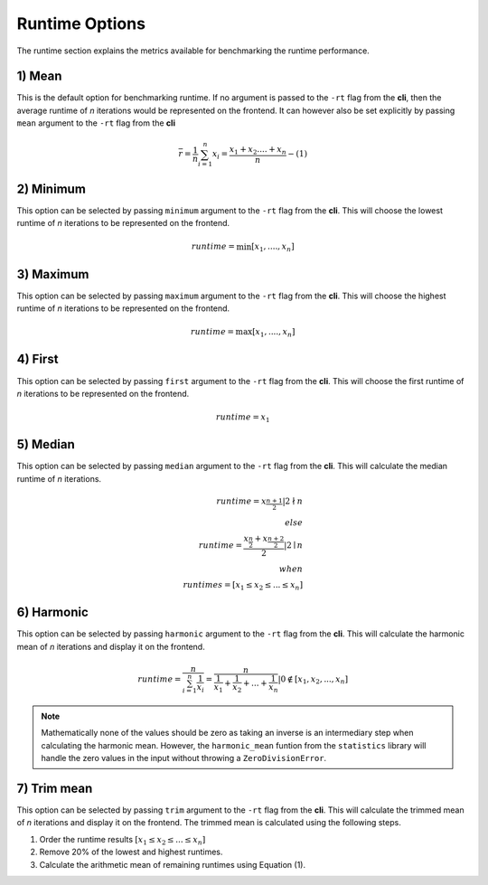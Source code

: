 .. _runtime_option:

###############
Runtime Options
###############

The runtime section explains the metrics available for benchmarking the runtime performance.

1) Mean
-------

This is the default option for benchmarking runtime. If no argument is passed to the ``-rt`` flag from the **cli**, then
the average runtime of *n* iterations would be represented on the frontend. It can however also be set explicitly by passing
``mean`` argument to the ``-rt`` flag from the **cli**

.. math::

   \overline{r} = \frac{1}{n} \sum_{i=1}^n x_i = \frac{{x_1}+{x_2}....+{x_n}}{n} -(1)

2) Minimum
----------

This option can be selected by passing ``minimum`` argument to the ``-rt`` flag from the **cli**. This
will choose the lowest runtime of *n* iterations to be represented on the frontend. 

.. math::

   runtime = \min[{x_1},....,{x_n}]

3) Maximum
----------

This option can be selected by passing ``maximum`` argument to the ``-rt`` flag from the **cli**. This
will choose the highest runtime of *n* iterations to be represented on the frontend. 

.. math::

   runtime = \max[{x_1},....,{x_n}]


4) First
--------

This option can be selected by passing ``first`` argument to the ``-rt`` flag from the **cli**. This
will choose the first runtime of *n* iterations to be represented on the frontend. 

.. math::

   runtime = {x_1}

5) Median
---------

This option can be selected by passing ``median`` argument to the ``-rt`` flag from the **cli**. This
will calculate the median runtime of *n* iterations. 

.. math::

   runtime = {x_\frac{n+1}{2}} \vert {2\nmid n}
   \\else
   \\runtime = \frac {{x_\frac{n}{2}}+{x_\frac{n+2}{2}}}{2} \vert {2\mid n}
   \\when
   \\runtimes = [{x_1} \leq {x_2} \leq ... \leq {x_n}]

6) Harmonic
-----------

This option can be selected by passing ``harmonic`` argument to the ``-rt`` flag from the **cli**. This
will calculate the harmonic mean of *n* iterations and display it on the frontend. 

.. math::

   runtime = \frac{n}{ \sum_{i=1}^n \frac{1}{x_i}}
    = \frac{n}{\frac{1}{x_1}+\frac{1}{x_2}+ ... + \frac{1}{x_n}} \vert 0 \notin [{x_1}, {x_2}, ... ,{x_n}]

.. note::
   Mathematically none of the values should be zero as taking an inverse 
   is an intermediary step when calculating the harmonic mean. However, the ``harmonic_mean``
   funtion from the ``statistics`` library will handle the zero values in the input without throwing
   a ``ZeroDivisionError``.

7) Trim mean
------------

This option can be selected by passing ``trim`` argument to the ``-rt`` flag from the **cli**. This
will calculate the trimmed mean of *n* iterations and display it on the frontend. The trimmed mean is 
calculated using the following steps.

1) Order the runtime results :math:`[{x_1} \leq {x_2} \leq ... \leq {x_n}]`
2) Remove 20% of the lowest and highest runtimes.
3) Calculate the arithmetic mean of remaining runtimes using Equation (1).
